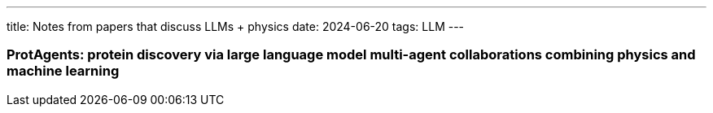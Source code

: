 ---
title: Notes from papers that discuss LLMs + physics
date: 2024-06-20
tags: LLM
---

=== ProtAgents: protein discovery via large language model multi-agent collaborations combining physics and machine learning
